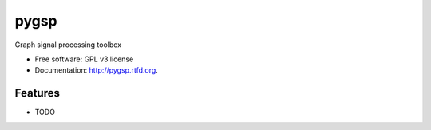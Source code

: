 ===============================
pygsp
===============================

.. image:: https://badge.fury.io/py/pygsp.png
    :target: http://badge.fury.io/py/pygsp

.. image:: https://travis-ci.org/epfl-lts2/pygsp.png?branch=master
        :target: https://travis-ci.org/epfl-lts2/pygsp

.. image:: https://pypip.in/d/pygsp/badge.png
        :target: https://crate.io/packages/pygsp?version=latest


Graph signal processing toolbox

* Free software: GPL v3 license
* Documentation: http://pygsp.rtfd.org.

Features
--------

* TODO
